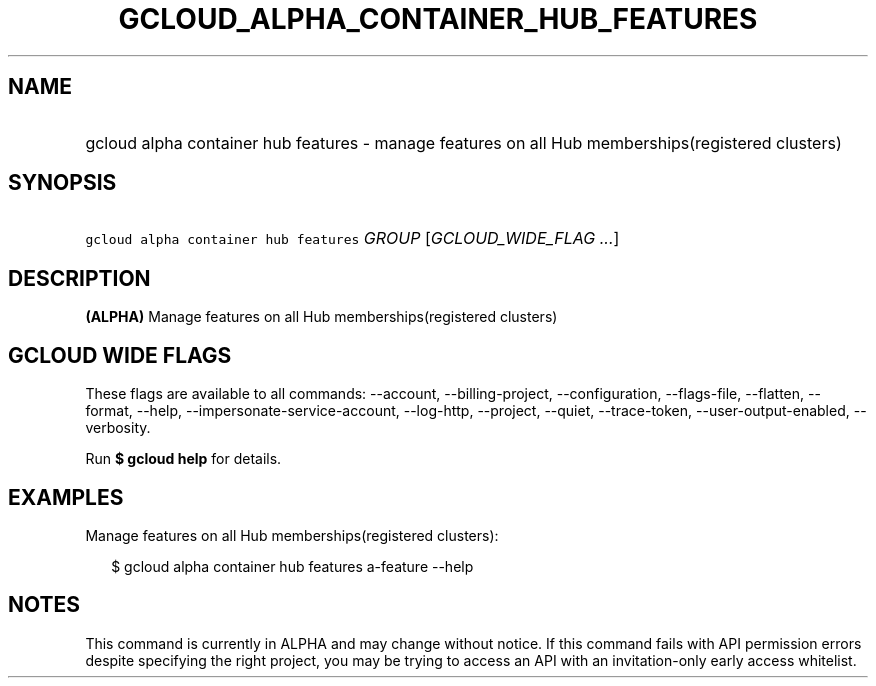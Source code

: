 
.TH "GCLOUD_ALPHA_CONTAINER_HUB_FEATURES" 1



.SH "NAME"
.HP
gcloud alpha container hub features \- manage features on all Hub memberships(registered\ clusters)



.SH "SYNOPSIS"
.HP
\f5gcloud alpha container hub features\fR \fIGROUP\fR [\fIGCLOUD_WIDE_FLAG\ ...\fR]



.SH "DESCRIPTION"

\fB(ALPHA)\fR Manage features on all Hub memberships(registered clusters)



.SH "GCLOUD WIDE FLAGS"

These flags are available to all commands: \-\-account, \-\-billing\-project,
\-\-configuration, \-\-flags\-file, \-\-flatten, \-\-format, \-\-help,
\-\-impersonate\-service\-account, \-\-log\-http, \-\-project, \-\-quiet,
\-\-trace\-token, \-\-user\-output\-enabled, \-\-verbosity.

Run \fB$ gcloud help\fR for details.



.SH "EXAMPLES"

Manage features on all Hub memberships(registered clusters):

.RS 2m
$ gcloud alpha container hub features a\-feature \-\-help
.RE



.SH "NOTES"

This command is currently in ALPHA and may change without notice. If this
command fails with API permission errors despite specifying the right project,
you may be trying to access an API with an invitation\-only early access
whitelist.

